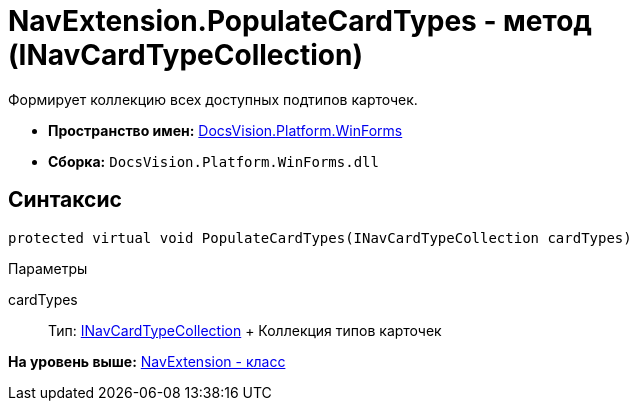 = NavExtension.PopulateCardTypes - метод (INavCardTypeCollection)

Формирует коллекцию всех доступных подтипов карточек.

* [.keyword]*Пространство имен:* xref:WinForms_NS.adoc[DocsVision.Platform.WinForms]
* [.keyword]*Сборка:* [.ph .filepath]`DocsVision.Platform.WinForms.dll`

== Синтаксис

[source,pre,codeblock,language-csharp]
----
protected virtual void PopulateCardTypes(INavCardTypeCollection cardTypes)
----

Параметры

cardTypes::
  Тип: xref:../Extensibility/INavCardTypeCollection_IN.adoc[INavCardTypeCollection]
  +
  Коллекция типов карточек

*На уровень выше:* xref:../../../../api/DocsVision/Platform/WinForms/NavExtension_CL.adoc[NavExtension - класс]

